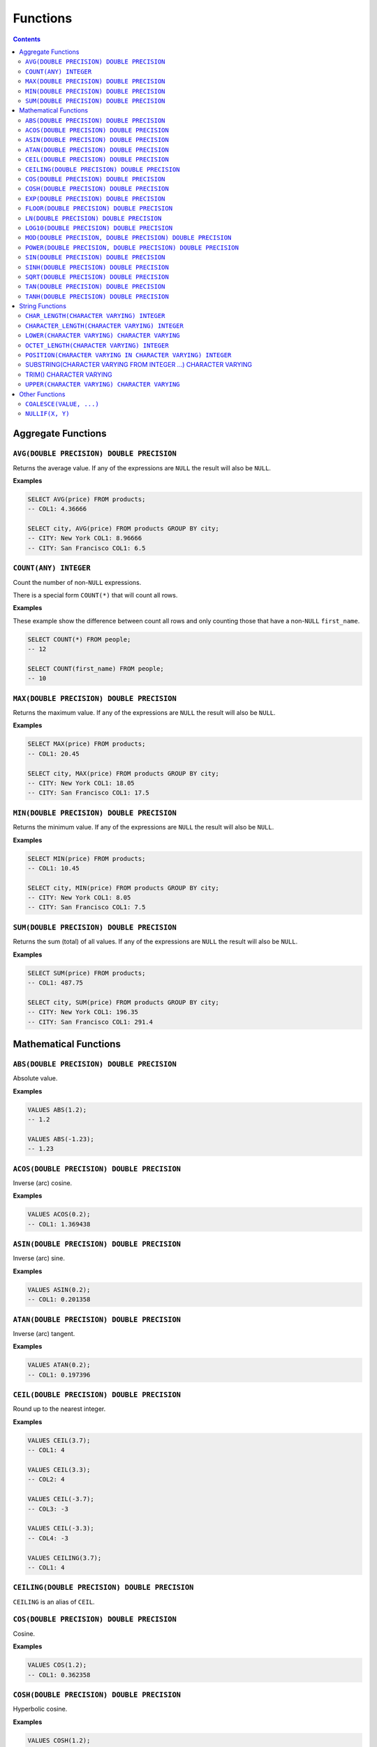 Functions
=========

.. contents::

Aggregate Functions
-------------------

``AVG(DOUBLE PRECISION) DOUBLE PRECISION``
^^^^^^^^^^^^^^^^^^^^^^^^^^^^^^^^^^^^^^^^^^

Returns the average value. If any of the expressions are ``NULL`` the result
will also be ``NULL``.

**Examples**

.. code-block:: sql

  SELECT AVG(price) FROM products;
  -- COL1: 4.36666
  
  SELECT city, AVG(price) FROM products GROUP BY city;
  -- CITY: New York COL1: 8.96666
  -- CITY: San Francisco COL1: 6.5

``COUNT(ANY) INTEGER``
^^^^^^^^^^^^^^^^^^^^^^

Count the number of non-``NULL`` expressions.

There is a special form ``COUNT(*)`` that will count all rows.

**Examples**

These example show the difference between count all rows and only counting those
that have a non-``NULL`` ``first_name``.

.. code-block:: sql

  SELECT COUNT(*) FROM people;
  -- 12
  
  SELECT COUNT(first_name) FROM people;
  -- 10

``MAX(DOUBLE PRECISION) DOUBLE PRECISION``
^^^^^^^^^^^^^^^^^^^^^^^^^^^^^^^^^^^^^^^^^^

Returns the maximum value. If any of the expressions are ``NULL`` the result
will also be ``NULL``.

**Examples**

.. code-block:: sql

  SELECT MAX(price) FROM products;
  -- COL1: 20.45
  
  SELECT city, MAX(price) FROM products GROUP BY city;
  -- CITY: New York COL1: 18.05
  -- CITY: San Francisco COL1: 17.5

``MIN(DOUBLE PRECISION) DOUBLE PRECISION``
^^^^^^^^^^^^^^^^^^^^^^^^^^^^^^^^^^^^^^^^^^

Returns the minimum value. If any of the expressions are ``NULL`` the result
will also be ``NULL``.

**Examples**

.. code-block:: sql

  SELECT MIN(price) FROM products;
  -- COL1: 10.45
  
  SELECT city, MIN(price) FROM products GROUP BY city;
  -- CITY: New York COL1: 8.05
  -- CITY: San Francisco COL1: 7.5

``SUM(DOUBLE PRECISION) DOUBLE PRECISION``
^^^^^^^^^^^^^^^^^^^^^^^^^^^^^^^^^^^^^^^^^^

Returns the sum (total) of all values. If any of the expressions are ``NULL``
the result will also be ``NULL``.

**Examples**

.. code-block:: sql

  SELECT SUM(price) FROM products;
  -- COL1: 487.75
  
  SELECT city, SUM(price) FROM products GROUP BY city;
  -- CITY: New York COL1: 196.35
  -- CITY: San Francisco COL1: 291.4

Mathematical Functions
----------------------

``ABS(DOUBLE PRECISION) DOUBLE PRECISION``
^^^^^^^^^^^^^^^^^^^^^^^^^^^^^^^^^^^^^^^^^^

Absolute value.

**Examples**

.. code-block:: sql

  VALUES ABS(1.2);
  -- 1.2
  
  VALUES ABS(-1.23);
  -- 1.23

``ACOS(DOUBLE PRECISION) DOUBLE PRECISION``
^^^^^^^^^^^^^^^^^^^^^^^^^^^^^^^^^^^^^^^^^^^

Inverse (arc) cosine.

**Examples**

.. code-block:: sql

  VALUES ACOS(0.2);
  -- COL1: 1.369438

``ASIN(DOUBLE PRECISION) DOUBLE PRECISION``
^^^^^^^^^^^^^^^^^^^^^^^^^^^^^^^^^^^^^^^^^^^

Inverse (arc) sine.

**Examples**

.. code-block:: sql

  VALUES ASIN(0.2);
  -- COL1: 0.201358

``ATAN(DOUBLE PRECISION) DOUBLE PRECISION``
^^^^^^^^^^^^^^^^^^^^^^^^^^^^^^^^^^^^^^^^^^^

Inverse (arc) tangent.

**Examples**

.. code-block:: sql

  VALUES ATAN(0.2);
  -- COL1: 0.197396

``CEIL(DOUBLE PRECISION) DOUBLE PRECISION``
^^^^^^^^^^^^^^^^^^^^^^^^^^^^^^^^^^^^^^^^^^^

Round up to the nearest integer.

**Examples**

.. code-block:: sql

  VALUES CEIL(3.7);
  -- COL1: 4

  VALUES CEIL(3.3);
  -- COL2: 4

  VALUES CEIL(-3.7);
  -- COL3: -3

  VALUES CEIL(-3.3);
  -- COL4: -3

  VALUES CEILING(3.7);
  -- COL1: 4

``CEILING(DOUBLE PRECISION) DOUBLE PRECISION``
^^^^^^^^^^^^^^^^^^^^^^^^^^^^^^^^^^^^^^^^^^^^^^

``CEILING`` is an alias of ``CEIL``.

``COS(DOUBLE PRECISION) DOUBLE PRECISION``
^^^^^^^^^^^^^^^^^^^^^^^^^^^^^^^^^^^^^^^^^^

Cosine.

**Examples**

.. code-block:: sql

  VALUES COS(1.2);
  -- COL1: 0.362358

``COSH(DOUBLE PRECISION) DOUBLE PRECISION``
^^^^^^^^^^^^^^^^^^^^^^^^^^^^^^^^^^^^^^^^^^^

Hyperbolic cosine.

**Examples**

.. code-block:: sql

  VALUES COSH(1.2);
  -- COL1: 1.810656

``EXP(DOUBLE PRECISION) DOUBLE PRECISION``
^^^^^^^^^^^^^^^^^^^^^^^^^^^^^^^^^^^^^^^^^^

Exponential.

**Examples**

.. code-block:: sql

  VALUES EXP(3.7);
  -- COL1: 40.447304

``FLOOR(DOUBLE PRECISION) DOUBLE PRECISION``
^^^^^^^^^^^^^^^^^^^^^^^^^^^^^^^^^^^^^^^^^^^^

Round down to the nearest integer.

**Examples**

.. code-block:: sql

  VALUES FLOOR(3.7);
  -- COL1: 3

  VALUES FLOOR(3.3);
  -- COL1: 3

  VALUES FLOOR(-3.7);
  -- COL1: -4

  VALUES FLOOR(-3.3);
  -- COL1: -4

``LN(DOUBLE PRECISION) DOUBLE PRECISION``
^^^^^^^^^^^^^^^^^^^^^^^^^^^^^^^^^^^^^^^^^

Natural logarithm (base e).

**Examples**

.. code-block:: sql

  VALUES LN(13.7);
  -- COL1: 2.617396

``LOG10(DOUBLE PRECISION) DOUBLE PRECISION``
^^^^^^^^^^^^^^^^^^^^^^^^^^^^^^^^^^^^^^^^^^^^

Logarithm in base 10.

**Examples**

.. code-block:: sql

  VALUES LOG10(13.7);
  -- COL1: 1.136721

``MOD(DOUBLE PRECISION, DOUBLE PRECISION) DOUBLE PRECISION``
^^^^^^^^^^^^^^^^^^^^^^^^^^^^^^^^^^^^^^^^^^^^^^^^^^^^^^^^^^^^

Modulus.

**Examples**

.. code-block:: sql

  VALUES MOD(232, 3);
  -- COL1: 1

  VALUES MOD(10.7, 0.8);
  -- COL1: 0.3

``POWER(DOUBLE PRECISION, DOUBLE PRECISION) DOUBLE PRECISION``
^^^^^^^^^^^^^^^^^^^^^^^^^^^^^^^^^^^^^^^^^^^^^^^^^^^^^^^^^^^^^^

Power.

**Examples**

.. code-block:: sql

  VALUES POWER(3.7, 2.5);
  -- COL1: 26.333241

``SIN(DOUBLE PRECISION) DOUBLE PRECISION``
^^^^^^^^^^^^^^^^^^^^^^^^^^^^^^^^^^^^^^^^^^

Sine.

**Examples**

.. code-block:: sql

  VALUES SIN(1.2);
  -- COL1: 0.932039

``SINH(DOUBLE PRECISION) DOUBLE PRECISION``
^^^^^^^^^^^^^^^^^^^^^^^^^^^^^^^^^^^^^^^^^^^

Hyperbolic sine.

**Examples**

.. code-block:: sql

  VALUES SINH(1.2);
  -- COL1: 1.509461

``SQRT(DOUBLE PRECISION) DOUBLE PRECISION``
^^^^^^^^^^^^^^^^^^^^^^^^^^^^^^^^^^^^^^^^^^^

Square root.

**Examples**

.. code-block:: sql

  VALUES SQRT(3.7);
  -- COL1: 1.923538

``TAN(DOUBLE PRECISION) DOUBLE PRECISION``
^^^^^^^^^^^^^^^^^^^^^^^^^^^^^^^^^^^^^^^^^^

Tangent.

**Examples**

.. code-block:: sql

  VALUES TAN(1.2);
  -- COL1: 2.572152

``TANH(DOUBLE PRECISION) DOUBLE PRECISION``
^^^^^^^^^^^^^^^^^^^^^^^^^^^^^^^^^^^^^^^^^^^

Hyperbolic tangent.

**Examples**

.. code-block:: sql

  VALUES TANH(1.2);
  -- COL1: 0.833655

String Functions
----------------

``CHAR_LENGTH(CHARACTER VARYING) INTEGER``
^^^^^^^^^^^^^^^^^^^^^^^^^^^^^^^^^^^^^^^^^^

Returns the character length (multibyte chatracters are counted as a single
character).

.. code-block:: sql

  VALUES CHAR_LENGTH('😊£');
  -- COL1: 2

``CHARACTER_LENGTH(CHARACTER VARYING) INTEGER``
^^^^^^^^^^^^^^^^^^^^^^^^^^^^^^^^^^^^^^^^^^^^^^^

``CHARACTER_LENGTH`` is an alias of ``CHAR_LENGTH``.

``LOWER(CHARACTER VARYING) CHARACTER VARYING`` 
^^^^^^^^^^^^^^^^^^^^^^^^^^^^^^^^^^^^^^^^^^^^^^

Returns the input string converted to lower-case.

.. code-block:: sql

  VALUES LOWER('Hello');
  -- COL1: hello

``OCTET_LENGTH(CHARACTER VARYING) INTEGER``
^^^^^^^^^^^^^^^^^^^^^^^^^^^^^^^^^^^^^^^^^^^

Returns the byte length (multibyte chatracters are ignored).

.. code-block:: sql

  VALUES OCTET_LENGTH('😊£');
  -- COL1: 6

``POSITION(CHARACTER VARYING IN CHARACTER VARYING) INTEGER``
^^^^^^^^^^^^^^^^^^^^^^^^^^^^^^^^^^^^^^^^^^^^^^^^^^^^^^^^^^^^

Returns the start of the left most (first) match of one string within another. 1
will be the smallest index on a match and 0 is returned if the substring does
not exist.

Matching is case-sensitive.

**Examples**

.. code-block:: sql

  VALUES POSITION('He' IN 'hello Hello');
  -- COL1: 7

  VALUES POSITION('xx' IN 'hello Hello');
  -- COL1: 0

SUBSTRING(CHARACTER VARYING FROM INTEGER ...) CHARACTER VARYING
^^^^^^^^^^^^^^^^^^^^^^^^^^^^^^^^^^^^^^^^^^^^^^^^^^^^^^^^^^^^^^^

``SUBSTRING`` can be constructed in several forms:

.. code-block:: text

  SUBSTRING(
    value
    FROM start_position
    [ FOR string_length ]
    [ USING { CHARACTERS | OCTETS } ]
  )

``start_position`` starts at 1 for the first character or byte. If
``start_position`` is out of bounds (either before the start or after the end)
the returned value will be empty.

If ``string_length`` is not provided, all characters or bytes until the end will
be included. Otherwise, only ``string_length`` will be included. If
``string_length`` goes beyond the end of the string it will only be used until
the end.

If ``CHARACTERS`` is specified the ``start_position`` and ``string_length`` will
count in characters (this works with multibyte characters) whereas ``OCTETS``
will strictly count in bytes. If ``USING`` is not provided, ``CHARACTERS`` will
be used.

.. code-block:: sql

  VALUES SUBSTRING('hello' FROM 2);
  -- COL1: ello

  VALUES SUBSTRING('hello' FROM 20);
  -- COL1:

  VALUES SUBSTRING('hello world' FROM 3 FOR 5);
  -- COL1: llo w

  VALUES SUBSTRING('Жabڣc' FROM 4 USING OCTETS);
  -- COL1: bڣc

TRIM() CHARACTER VARYING
^^^^^^^^^^^^^^^^^^^^^^^^

``TRIM`` can be constructed in several forms:

.. code-block:: text

  TRIM(
    [ [ { LEADING | TRAILING | BOTH } ] [ trim_character ] FROM ]
    trim_source
  )

If ``LEADING``, ``TRAILING`` or ``BOTH`` is not provided, ``BOTH`` is used.

If ``trim_character`` is not provided, a space (`' '`) is used.

.. code-block:: sql

  VALUES TRIM('  hello world ');
  -- COL1: hello world

  VALUES TRIM('a' FROM 'aaababccaa');
  -- COL1: babcc

  VALUES TRIM(LEADING 'a' FROM 'aaababccaa');
  -- COL1: babccaa

  VALUES TRIM(TRAILING 'a' FROM 'aaababccaa');
  -- COL1: aaababcc

``UPPER(CHARACTER VARYING) CHARACTER VARYING`` 
^^^^^^^^^^^^^^^^^^^^^^^^^^^^^^^^^^^^^^^^^^^^^^

Returns the input string converted to upper-case.

.. code-block:: sql

  VALUES UPPER('Hello');
  -- COL1: HELLO

Other Functions
---------------

``COALESCE(VALUE, ...)``
^^^^^^^^^^^^^^^^^^^^^^^^

``COALESCE`` returns the first value that is not ``NULL``. If all values are
``NULL`` then ``NULL`` is also returned.

.. code-block:: sql

  VALUES COALESCE(1, 2);
  -- COL1: 1

``NULLIF(X, Y)``
^^^^^^^^^^^^^^^^

If ``X`` and ``Y`` are equal, ``NULL`` will be returned. Otherwise ``X`` is
returned.

``NULLIF`` is equivilent to:

.. code-block:: sql

  CASE WHEN X=Y THEN NULL ELSE X END

.. code-block:: sql

  VALUES NULLIF(123, 123);
  -- COL1: NULL
  
  VALUES NULLIF(123, 456);
  -- COL1: 123
